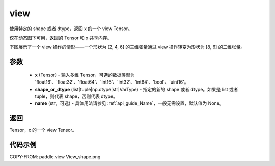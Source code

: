 .. _cn_api_paddle_view:

view
--------------------------------

.. py:function:: paddle.view(x, shape_or_dtype, name=None)

使用特定的 shape 或者 dtype，返回 x 的一个 view Tensor。

仅在动态图下可用，返回的 Tensor 和 x 共享内存。

下图展示了一个 view 操作的情形——一个形状为 [2, 4, 6] 的三维张量通过 view 操作转变为形状为 [8, 6] 的二维张量。

.. image:: ../../images/api_legend/view_shape.png
   :alt: 图例

参数
:::::::::

    - **x** (Tensor) - 输入多维 Tensor，可选的数据类型为 'float16'、'float32'、'float64'、'int16'、'int32'、'int64'、'bool'、'uint16'。
    - **shape_or_dtype** (list|tuple|np.dtype|str|VarType) - 指定的新的 shape 或者 dtype。如果是 list 或者 tuple，则代表 shape，否则代表 dtype。
    - **name** (str，可选) - 具体用法请参见 :ref:`api_guide_Name`，一般无需设置，默认值为 None。

返回
:::::::::
Tensor，x 的一个 view Tensor。


代码示例
:::::::::

COPY-FROM: paddle.view
View_shape.png
